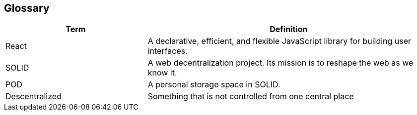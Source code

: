 [[section-glossary]]
== Glossary

[options="header",cols="1,2"]
|===
| Term| Definition
| React| A declarative, efficient, and flexible JavaScript library for building user interfaces.
| SOLID| A web decentralization project. Its mission is to reshape the web as we know it.
| POD| A personal storage space in SOLID.
| Descentralized| Something that is not controlled from one central place
|===
